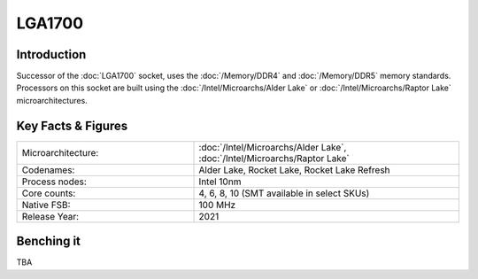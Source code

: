 ================
LGA1700
================

Introduction
================

Successor of the :doc:`LGA1700` socket, uses the :doc:`/Memory/DDR4` and :doc:`/Memory/DDR5` memory standards.
Processors on this socket are built using the :doc:`/Intel/Microarchs/Alder Lake` or :doc:`/Intel/Microarchs/Raptor Lake` microarchitectures.

Key Facts & Figures
====================

.. list-table::
   :widths: 50 75
   :header-rows: 0

   * - Microarchitecture:
     - :doc:`/Intel/Microarchs/Alder Lake`, :doc:`/Intel/Microarchs/Raptor Lake`
   * - Codenames:
     - Alder Lake, Rocket Lake, Rocket Lake Refresh
   * - Process nodes:
     - Intel 10nm
   * - Core counts:
     - 4, 6, 8, 10 (SMT available in select SKUs)
   * - Native FSB:
     - 100 MHz
   * - Release Year:
     - 2021

Benching it
================

TBA